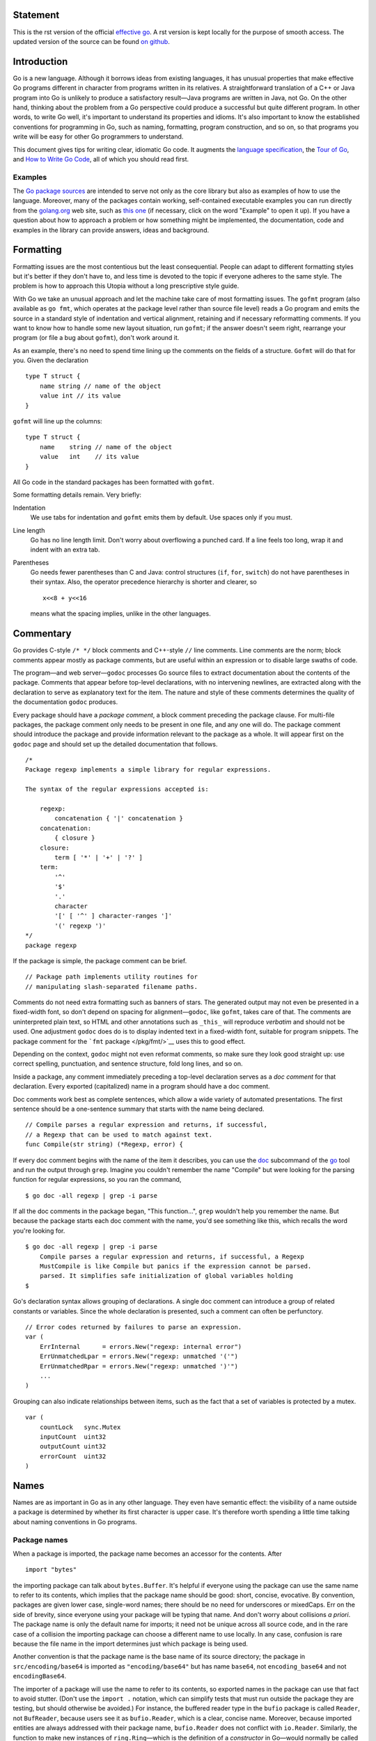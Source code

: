 Statement
==========

This is the rst version of the official `effective go <https://golang.org/doc/effective_go.html>`_. A rst version is kept locally for the purpose of smooth access. The updated version of the source can be found `on github <https://github.com/golang/go/tree/master/doc>`_.

Introduction
============

Go is a new language. Although it borrows ideas from existing languages, it has unusual properties that make effective Go programs different in character from programs written in its relatives. A straightforward translation of a C++ or Java program into Go is unlikely to produce a satisfactory result—Java programs are written in Java, not Go. On the other hand, thinking about the problem from a Go perspective could produce a successful but quite different program. In other words, to write Go well, it's important to understand its properties and idioms. It's also important to know the established conventions for programming in Go, such as naming, formatting, program construction, and so on, so that programs you write will be easy for other Go programmers to understand.

This document gives tips for writing clear, idiomatic Go code. It augments the `language specification </ref/spec>`__, the `Tour of Go <//tour.golang.org/>`__, and `How to Write Go Code </doc/code.html>`__, all of which you should read first.

Examples
--------

The `Go package sources </src/>`__ are intended to serve not only as the core library but also as examples of how to use the language. Moreover, many of the packages contain working, self-contained executable examples you can run directly from the `golang.org <//golang.org>`__ web site, such as `this one <//golang.org/pkg/strings/#example_Map>`__ (if necessary, click on the word "Example" to open it up). If you have a question about how to approach a problem or how something might be implemented, the documentation, code and examples in the library can provide answers, ideas and background.

Formatting
==========

Formatting issues are the most contentious but the least consequential. People can adapt to different formatting styles but it's better if they don't have to, and less time is devoted to the topic if everyone adheres to the same style. The problem is how to approach this Utopia without a long prescriptive style guide.

With Go we take an unusual approach and let the machine take care of most formatting issues. The ``gofmt`` program (also available as ``go fmt``, which operates at the package level rather than source file level) reads a Go program and emits the source in a standard style of indentation and vertical alignment, retaining and if necessary reformatting comments. If you want to know how to handle some new layout situation, run ``gofmt``; if the answer doesn't seem right, rearrange your program (or file a bug about ``gofmt``), don't work around it.

As an example, there's no need to spend time lining up the comments on the fields of a structure. ``Gofmt`` will do that for you. Given the declaration

::

   type T struct {
       name string // name of the object
       value int // its value
   }

``gofmt`` will line up the columns:

::

   type T struct {
       name    string // name of the object
       value   int    // its value
   }

All Go code in the standard packages has been formatted with ``gofmt``.

Some formatting details remain. Very briefly:

Indentation
   We use tabs for indentation and ``gofmt`` emits them by default. Use spaces only if you must.
Line length
   Go has no line length limit. Don't worry about overflowing a punched card. If a line feels too long, wrap it and indent with an extra tab.
Parentheses
   Go needs fewer parentheses than C and Java: control structures (``if``, ``for``, ``switch``) do not have parentheses in their syntax. Also, the operator precedence hierarchy is shorter and clearer, so

   ::

      x<<8 + y<<16

   means what the spacing implies, unlike in the other languages.

Commentary
==========

Go provides C-style ``/* */`` block comments and C++-style ``//`` line comments. Line comments are the norm; block comments appear mostly as package comments, but are useful within an expression or to disable large swaths of code.

The program—and web server—\ ``godoc`` processes Go source files to extract documentation about the contents of the package. Comments that appear before top-level declarations, with no intervening newlines, are extracted along with the declaration to serve as explanatory text for the item. The nature and style of these comments determines the quality of the documentation ``godoc`` produces.

Every package should have a *package comment*, a block comment preceding the package clause. For multi-file packages, the package comment only needs to be present in one file, and any one will do. The package comment should introduce the package and provide information relevant to the package as a whole. It will appear first on the ``godoc`` page and should set up the detailed documentation that follows.

::

   /*
   Package regexp implements a simple library for regular expressions.

   The syntax of the regular expressions accepted is:

       regexp:
           concatenation { '|' concatenation }
       concatenation:
           { closure }
       closure:
           term [ '*' | '+' | '?' ]
       term:
           '^'
           '$'
           '.'
           character
           '[' [ '^' ] character-ranges ']'
           '(' regexp ')'
   */
   package regexp

If the package is simple, the package comment can be brief.

::

   // Package path implements utility routines for
   // manipulating slash-separated filename paths.

Comments do not need extra formatting such as banners of stars. The generated output may not even be presented in a fixed-width font, so don't depend on spacing for alignment—\ ``godoc``, like ``gofmt``, takes care of that. The comments are uninterpreted plain text, so HTML and other annotations such as ``_this_`` will reproduce *verbatim* and should not be used. One adjustment ``godoc`` does do is to display indented text in a fixed-width font, suitable for program snippets. The package comment for the ```fmt`` package </pkg/fmt/>`__ uses this to good effect.

Depending on the context, ``godoc`` might not even reformat comments, so make sure they look good straight up: use correct spelling, punctuation, and sentence structure, fold long lines, and so on.

Inside a package, any comment immediately preceding a top-level declaration serves as a *doc comment* for that declaration. Every exported (capitalized) name in a program should have a doc comment.

Doc comments work best as complete sentences, which allow a wide variety of automated presentations. The first sentence should be a one-sentence summary that starts with the name being declared.

::

   // Compile parses a regular expression and returns, if successful,
   // a Regexp that can be used to match against text.
   func Compile(str string) (*Regexp, error) {

If every doc comment begins with the name of the item it describes, you can use the `doc </cmd/go/#hdr-Show_documentation_for_package_or_symbol>`__ subcommand of the `go </cmd/go/>`__ tool and run the output through ``grep``. Imagine you couldn't remember the name "Compile" but were looking for the parsing function for regular expressions, so you ran the command,

::

   $ go doc -all regexp | grep -i parse

If all the doc comments in the package began, "This function...", ``grep`` wouldn't help you remember the name. But because the package starts each doc comment with the name, you'd see something like this, which recalls the word you're looking for.

::

   $ go doc -all regexp | grep -i parse
       Compile parses a regular expression and returns, if successful, a Regexp
       MustCompile is like Compile but panics if the expression cannot be parsed.
       parsed. It simplifies safe initialization of global variables holding
   $

Go's declaration syntax allows grouping of declarations. A single doc comment can introduce a group of related constants or variables. Since the whole declaration is presented, such a comment can often be perfunctory.

::

   // Error codes returned by failures to parse an expression.
   var (
       ErrInternal      = errors.New("regexp: internal error")
       ErrUnmatchedLpar = errors.New("regexp: unmatched '('")
       ErrUnmatchedRpar = errors.New("regexp: unmatched ')'")
       ...
   )

Grouping can also indicate relationships between items, such as the fact that a set of variables is protected by a mutex.

::

   var (
       countLock   sync.Mutex
       inputCount  uint32
       outputCount uint32
       errorCount  uint32
   )

Names
=====

Names are as important in Go as in any other language. They even have semantic effect: the visibility of a name outside a package is determined by whether its first character is upper case. It's therefore worth spending a little time talking about naming conventions in Go programs.

Package names
-------------

When a package is imported, the package name becomes an accessor for the contents. After

::

   import "bytes"

the importing package can talk about ``bytes.Buffer``. It's helpful if everyone using the package can use the same name to refer to its contents, which implies that the package name should be good: short, concise, evocative. By convention, packages are given lower case, single-word names; there should be no need for underscores or mixedCaps. Err on the side of brevity, since everyone using your package will be typing that name. And don't worry about collisions *a priori*. The package name is only the default name for imports; it need not be unique across all source code, and in the rare case of a collision the importing package can choose a different name to use locally. In any case, confusion is rare because the file name in the import determines just which package is being used.

Another convention is that the package name is the base name of its source directory; the package in ``src/encoding/base64`` is imported as ``"encoding/base64"`` but has name ``base64``, not ``encoding_base64`` and not ``encodingBase64``.

The importer of a package will use the name to refer to its contents, so exported names in the package can use that fact to avoid stutter. (Don't use the ``import .`` notation, which can simplify tests that must run outside the package they are testing, but should otherwise be avoided.) For instance, the buffered reader type in the ``bufio`` package is called ``Reader``, not ``BufReader``, because users see it as ``bufio.Reader``, which is a clear, concise name. Moreover, because imported entities are always addressed with their package name, ``bufio.Reader`` does not conflict with ``io.Reader``. Similarly, the function to make new instances of ``ring.Ring``—which is the definition of a *constructor* in Go—would normally be called ``NewRing``, but since ``Ring`` is the only type exported by the package, and since the package is called ``ring``, it's called just ``New``, which clients of the package see as ``ring.New``. Use the package structure to help you choose good names.

Another short example is ``once.Do``; ``once.Do(setup)`` reads well and would not be improved by writing ``once.DoOrWaitUntilDone(setup)``. Long names don't automatically make things more readable. A helpful doc comment can often be more valuable than an extra long name.

.. _Getters:

Getters
-------

Go doesn't provide automatic support for getters and setters. There's nothing wrong with providing getters and setters yourself, and it's often appropriate to do so, but it's neither idiomatic nor necessary to put ``Get`` into the getter's name. If you have a field called ``owner`` (lower case, unexported), the getter method should be called ``Owner`` (upper case, exported), not ``GetOwner``. The use of upper-case names for export provides the hook to discriminate the field from the method. A setter function, if needed, will likely be called ``SetOwner``. Both names read well in practice:

::

   owner := obj.Owner()
   if owner != user {
       obj.SetOwner(user)
   }

Interface names
---------------

By convention, one-method interfaces are named by the method name plus an -er suffix or similar modification to construct an agent noun: ``Reader``, ``Writer``, ``Formatter``, ``CloseNotifier`` etc.

There are a number of such names and it's productive to honor them and the function names they capture. ``Read``, ``Write``, ``Close``, ``Flush``, ``String`` and so on have canonical signatures and meanings. To avoid confusion, don't give your method one of those names unless it has the same signature and meaning. Conversely, if your type implements a method with the same meaning as a method on a well-known type, give it the same name and signature; call your string-converter method ``String`` not ``ToString``.

.. _mixed-caps:

MixedCaps
---------

Finally, the convention in Go is to use ``MixedCaps`` or ``mixedCaps`` rather than underscores to write multiword names.

Semicolons
==========

Like C, Go's formal grammar uses semicolons to terminate statements, but unlike in C, those semicolons do not appear in the source. Instead the lexer uses a simple rule to insert semicolons automatically as it scans, so the input text is mostly free of them.

The rule is this. If the last token before a newline is an identifier (which includes words like ``int`` and ``float64``), a basic literal such as a number or string constant, or one of the tokens

::

   break continue fallthrough return ++ -- ) }

the lexer always inserts a semicolon after the token. This could be summarized as, “if the newline comes after a token that could end a statement, insert a semicolon”.

A semicolon can also be omitted immediately before a closing brace, so a statement such as

::

       go func() { for { dst <- <-src } }()

needs no semicolons. Idiomatic Go programs have semicolons only in places such as ``for`` loop clauses, to separate the initializer, condition, and continuation elements. They are also necessary to separate multiple statements on a line, should you write code that way.

One consequence of the semicolon insertion rules is that you cannot put the opening brace of a control structure (``if``, ``for``, ``switch``, or ``select``) on the next line. If you do, a semicolon will be inserted before the brace, which could cause unwanted effects. Write them like this

::

   if i < f() {
       g()
   }

not like this

::

   if i < f()  // wrong!
   {           // wrong!
       g()
   }

Control structures
==================

The control structures of Go are related to those of C but differ in important ways. There is no ``do`` or ``while`` loop, only a slightly generalized ``for``; ``switch`` is more flexible; ``if`` and ``switch`` accept an optional initialization statement like that of ``for``; ``break`` and ``continue`` statements take an optional label to identify what to break or continue; and there are new control structures including a type switch and a multiway communications multiplexer, ``select``. The syntax is also slightly different: there are no parentheses and the bodies must always be brace-delimited.

If
--

In Go a simple ``if`` looks like this:

::

   if x > 0 {
       return y
   }

Mandatory braces encourage writing simple ``if`` statements on multiple lines. It's good style to do so anyway, especially when the body contains a control statement such as a ``return`` or ``break``.

Since ``if`` and ``switch`` accept an initialization statement, it's common to see one used to set up a local variable.

::

   if err := file.Chmod(0664); err != nil {
       log.Print(err)
       return err
   }

In the Go libraries, you'll find that when an ``if`` statement doesn't flow into the next statement—that is, the body ends in ``break``, ``continue``, ``goto``, or ``return``—the unnecessary ``else`` is omitted.

::

   f, err := os.Open(name)
   if err != nil {
       return err
   }
   codeUsing(f)

This is an example of a common situation where code must guard against a sequence of error conditions. The code reads well if the successful flow of control runs down the page, eliminating error cases as they arise. Since error cases tend to end in ``return`` statements, the resulting code needs no ``else`` statements.

::

   f, err := os.Open(name)
   if err != nil {
       return err
   }
   d, err := f.Stat()
   if err != nil {
       f.Close()
       return err
   }
   codeUsing(f, d)

.. _redeclaration:

Redeclaration and reassignment
------------------------------

An aside: The last example in the previous section demonstrates a detail of how the ``:=`` short declaration form works. The declaration that calls ``os.Open`` reads,

::

   f, err := os.Open(name)

This statement declares two variables, ``f`` and ``err``. A few lines later, the call to ``f.Stat`` reads,

::

   d, err := f.Stat()

which looks as if it declares ``d`` and ``err``. Notice, though, that ``err`` appears in both statements. This duplication is legal: ``err`` is declared by the first statement, but only *re-assigned* in the second. This means that the call to ``f.Stat`` uses the existing ``err`` variable declared above, and just gives it a new value.

In a ``:=`` declaration a variable ``v`` may appear even if it has already been declared, provided:

-  this declaration is in the same scope as the existing declaration of ``v`` (if ``v`` is already declared in an outer scope, the declaration will create a new variable §),
-  the corresponding value in the initialization is assignable to ``v``, and
-  there is at least one other variable that is created by the declaration.

This unusual property is pure pragmatism, making it easy to use a single ``err`` value, for example, in a long ``if-else`` chain. You'll see it used often.

§ It's worth noting here that in Go the scope of function parameters and return values is the same as the function body, even though they appear lexically outside the braces that enclose the body.

For
---

The Go ``for`` loop is similar to—but not the same as—C's. It unifies ``for`` and ``while`` and there is no ``do-while``. There are three forms, only one of which has semicolons.

::

   // Like a C for
   for init; condition; post { }

   // Like a C while
   for condition { }

   // Like a C for(;;)
   for { }

Short declarations make it easy to declare the index variable right in the loop.

::

   sum := 0
   for i := 0; i < 10; i++ {
       sum += i
   }

If you're looping over an array, slice, string, or map, or reading from a channel, a ``range`` clause can manage the loop.

::

   for key, value := range oldMap {
       newMap[key] = value
   }

If you only need the first item in the range (the key or index), drop the second:

::

   for key := range m {
       if key.expired() {
           delete(m, key)
       }
   }

If you only need the second item in the range (the value), use the *blank identifier*, an underscore, to discard the first:

::

   sum := 0
   for _, value := range array {
       sum += value
   }

The blank identifier has many uses, as described in `a later section <#blank>`__.

For strings, the ``range`` does more work for you, breaking out individual Unicode code points by parsing the UTF-8. Erroneous encodings consume one byte and produce the replacement rune U+FFFD. (The name (with associated builtin type) ``rune`` is Go terminology for a single Unicode code point. See `the language specification </ref/spec#Rune_literals>`__ for details.) The loop

::

   for pos, char := range "日本\x80語" { // \x80 is an illegal UTF-8 encoding
       fmt.Printf("character %#U starts at byte position %d\n", char, pos)
   }

prints

::

   character U+65E5 '日' starts at byte position 0
   character U+672C '本' starts at byte position 3
   character U+FFFD '�' starts at byte position 6
   character U+8A9E '語' starts at byte position 7

Finally, Go has no comma operator and ``++`` and ``--`` are statements not expressions. Thus if you want to run multiple variables in a ``for`` you should use parallel assignment (although that precludes ``++`` and ``--``).

::

   // Reverse a
   for i, j := 0, len(a)-1; i < j; i, j = i+1, j-1 {
       a[i], a[j] = a[j], a[i]
   }

Switch
------

Go's ``switch`` is more general than C's. The expressions need not be constants or even integers, the cases are evaluated top to bottom until a match is found, and if the ``switch`` has no expression it switches on ``true``. It's therefore possible—and idiomatic—to write an ``if``-``else``-``if``-``else`` chain as a ``switch``.

::

   func unhex(c byte) byte {
       switch {
       case '0' <= c && c <= '9':
           return c - '0'
       case 'a' <= c && c <= 'f':
           return c - 'a' + 10
       case 'A' <= c && c <= 'F':
           return c - 'A' + 10
       }
       return 0
   }

There is no automatic fall through, but cases can be presented in comma-separated lists.

::

   func shouldEscape(c byte) bool {
       switch c {
       case ' ', '?', '&', '=', '#', '+', '%':
           return true
       }
       return false
   }

Although they are not nearly as common in Go as some other C-like languages, ``break`` statements can be used to terminate a ``switch`` early. Sometimes, though, it's necessary to break out of a surrounding loop, not the switch, and in Go that can be accomplished by putting a label on the loop and "breaking" to that label. This example shows both uses.

::

   Loop:
       for n := 0; n < len(src); n += size {
           switch {
           case src[n] < sizeOne:
               if validateOnly {
                   break
               }
               size = 1
               update(src[n])

           case src[n] < sizeTwo:
               if n+1 >= len(src) {
                   err = errShortInput
                   break Loop
               }
               if validateOnly {
                   break
               }
               size = 2
               update(src[n] + src[n+1]<<shift)
           }
       }

Of course, the ``continue`` statement also accepts an optional label but it applies only to loops.

To close this section, here's a comparison routine for byte slices that uses two ``switch`` statements:

::

   // Compare returns an integer comparing the two byte slices,
   // lexicographically.
   // The result will be 0 if a == b, -1 if a < b, and +1 if a > b
   func Compare(a, b []byte) int {
       for i := 0; i < len(a) && i < len(b); i++ {
           switch {
           case a[i] > b[i]:
               return 1
           case a[i] < b[i]:
               return -1
           }
       }
       switch {
       case len(a) > len(b):
           return 1
       case len(a) < len(b):
           return -1
       }
       return 0
   }

.. _type_switch:

Type switch
-----------

A switch can also be used to discover the dynamic type of an interface variable. Such a *type switch* uses the syntax of a type assertion with the keyword ``type`` inside the parentheses. If the switch declares a variable in the expression, the variable will have the corresponding type in each clause. It's also idiomatic to reuse the name in such cases, in effect declaring a new variable with the same name but a different type in each case.

::

   var t interface{}
   t = functionOfSomeType()
   switch t := t.(type) {
   default:
       fmt.Printf("unexpected type %T\n", t)     // %T prints whatever type t has
   case bool:
       fmt.Printf("boolean %t\n", t)             // t has type bool
   case int:
       fmt.Printf("integer %d\n", t)             // t has type int
   case *bool:
       fmt.Printf("pointer to boolean %t\n", *t) // t has type *bool
   case *int:
       fmt.Printf("pointer to integer %d\n", *t) // t has type *int
   }

Functions
=========

.. _multiple-returns:

Multiple return values
----------------------

One of Go's unusual features is that functions and methods can return multiple values. This form can be used to improve on a couple of clumsy idioms in C programs: in-band error returns such as ``-1`` for ``EOF`` and modifying an argument passed by address.

In C, a write error is signaled by a negative count with the error code secreted away in a volatile location. In Go, ``Write`` can return a count *and* an error: “Yes, you wrote some bytes but not all of them because you filled the device”. The signature of the ``Write`` method on files from package ``os`` is:

::

   func (file *File) Write(b []byte) (n int, err error)

and as the documentation says, it returns the number of bytes written and a non-nil ``error`` when ``n`` ``!=`` ``len(b)``. This is a common style; see the section on error handling for more examples.

A similar approach obviates the need to pass a pointer to a return value to simulate a reference parameter. Here's a simple-minded function to grab a number from a position in a byte slice, returning the number and the next position.

::

   func nextInt(b []byte, i int) (int, int) {
       for ; i < len(b) && !isDigit(b[i]); i++ {
       }
       x := 0
       for ; i < len(b) && isDigit(b[i]); i++ {
           x = x*10 + int(b[i]) - '0'
       }
       return x, i
   }

You could use it to scan the numbers in an input slice ``b`` like this:

::

       for i := 0; i < len(b); {
           x, i = nextInt(b, i)
           fmt.Println(x)
       }

.. _named-results:

Named result parameters
-----------------------

The return or result "parameters" of a Go function can be given names and used as regular variables, just like the incoming parameters. When named, they are initialized to the zero values for their types when the function begins; if the function executes a ``return`` statement with no arguments, the current values of the result parameters are used as the returned values.

The names are not mandatory but they can make code shorter and clearer: they're documentation. If we name the results of ``nextInt`` it becomes obvious which returned ``int`` is which.

::

   func nextInt(b []byte, pos int) (value, nextPos int) {

Because named results are initialized and tied to an unadorned return, they can simplify as well as clarify. Here's a version of ``io.ReadFull`` that uses them well:

::

   func ReadFull(r Reader, buf []byte) (n int, err error) {
       for len(buf) > 0 && err == nil {
           var nr int
           nr, err = r.Read(buf)
           n += nr
           buf = buf[nr:]
       }
       return
   }

Defer
-----

Go's ``defer`` statement schedules a function call (the *deferred* function) to be run immediately before the function executing the ``defer`` returns. It's an unusual but effective way to deal with situations such as resources that must be released regardless of which path a function takes to return. The canonical examples are unlocking a mutex or closing a file.

::

   // Contents returns the file's contents as a string.
   func Contents(filename string) (string, error) {
       f, err := os.Open(filename)
       if err != nil {
           return "", err
       }
       defer f.Close()  // f.Close will run when we're finished.

       var result []byte
       buf := make([]byte, 100)
       for {
           n, err := f.Read(buf[0:])
           result = append(result, buf[0:n]...) // append is discussed later.
           if err != nil {
               if err == io.EOF {
                   break
               }
               return "", err  // f will be closed if we return here.
           }
       }
       return string(result), nil // f will be closed if we return here.
   }

Deferring a call to a function such as ``Close`` has two advantages. First, it guarantees that you will never forget to close the file, a mistake that's easy to make if you later edit the function to add a new return path. Second, it means that the close sits near the open, which is much clearer than placing it at the end of the function.

The arguments to the deferred function (which include the receiver if the function is a method) are evaluated when the *defer* executes, not when the *call* executes. Besides avoiding worries about variables changing values as the function executes, this means that a single deferred call site can defer multiple function executions. Here's a silly example.

::

   for i := 0; i < 5; i++ {
       defer fmt.Printf("%d ", i)
   }

Deferred functions are executed in LIFO order, so this code will cause ``4 3 2 1 0`` to be printed when the function returns. A more plausible example is a simple way to trace function execution through the program. We could write a couple of simple tracing routines like this:

::

   func trace(s string)   { fmt.Println("entering:", s) }
   func untrace(s string) { fmt.Println("leaving:", s) }

   // Use them like this:
   func a() {
       trace("a")
       defer untrace("a")
       // do something....
   }

We can do better by exploiting the fact that arguments to deferred functions are evaluated when the ``defer`` executes. The tracing routine can set up the argument to the untracing routine. This example:

::

   func trace(s string) string {
       fmt.Println("entering:", s)
       return s
   }

   func un(s string) {
       fmt.Println("leaving:", s)
   }

   func a() {
       defer un(trace("a"))
       fmt.Println("in a")
   }

   func b() {
       defer un(trace("b"))
       fmt.Println("in b")
       a()
   }

   func main() {
       b()
   }

prints

::

   entering: b
   in b
   entering: a
   in a
   leaving: a
   leaving: b

For programmers accustomed to block-level resource management from other languages, ``defer`` may seem peculiar, but its most interesting and powerful applications come precisely from the fact that it's not block-based but function-based. In the section on ``panic`` and ``recover`` we'll see another example of its possibilities.

Data
====

.. _allocation_new:

Allocation with ``new``
-----------------------

Go has two allocation primitives, the built-in functions ``new`` and ``make``. They do different things and apply to different types, which can be confusing, but the rules are simple. Let's talk about ``new`` first. It's a built-in function that allocates memory, but unlike its namesakes in some other languages it does not *initialize* the memory, it only *zeros* it. That is, ``new(T)`` allocates zeroed storage for a new item of type ``T`` and returns its address, a value of type ``*T``. In Go terminology, it returns a pointer to a newly allocated zero value of type ``T``.

Since the memory returned by ``new`` is zeroed, it's helpful to arrange when designing your data structures that the zero value of each type can be used without further initialization. This means a user of the data structure can create one with ``new`` and get right to work. For example, the documentation for ``bytes.Buffer`` states that "the zero value for ``Buffer`` is an empty buffer ready to use." Similarly, ``sync.Mutex`` does not have an explicit constructor or ``Init`` method. Instead, the zero value for a ``sync.Mutex`` is defined to be an unlocked mutex.

The zero-value-is-useful property works transitively. Consider this type declaration.

::

   type SyncedBuffer struct {
       lock    sync.Mutex
       buffer  bytes.Buffer
   }

Values of type ``SyncedBuffer`` are also ready to use immediately upon allocation or just declaration. In the next snippet, both ``p`` and ``v`` will work correctly without further arrangement.

::

   p := new(SyncedBuffer)  // type *SyncedBuffer
   var v SyncedBuffer      // type  SyncedBuffer

.. _composite_literals:

Constructors and composite literals
-----------------------------------

Sometimes the zero value isn't good enough and an initializing constructor is necessary, as in this example derived from package ``os``.

::

   func NewFile(fd int, name string) *File {
       if fd < 0 {
           return nil
       }
       f := new(File)
       f.fd = fd
       f.name = name
       f.dirinfo = nil
       f.nepipe = 0
       return f
   }

There's a lot of boiler plate in there. We can simplify it using a *composite literal*, which is an expression that creates a new instance each time it is evaluated.

::

   func NewFile(fd int, name string) *File {
       if fd < 0 {
           return nil
       }
       f := File{fd, name, nil, 0}
       return &f
   }

Note that, unlike in C, it's perfectly OK to return the address of a local variable; the storage associated with the variable survives after the function returns. In fact, taking the address of a composite literal allocates a fresh instance each time it is evaluated, so we can combine these last two lines.

::

       return &File{fd, name, nil, 0}

The fields of a composite literal are laid out in order and must all be present. However, by labeling the elements explicitly as *field*\ ``:``\ *value* pairs, the initializers can appear in any order, with the missing ones left as their respective zero values. Thus we could say

::

       return &File{fd: fd, name: name}

As a limiting case, if a composite literal contains no fields at all, it creates a zero value for the type. The expressions ``new(File)`` and ``&File{}`` are equivalent.

Composite literals can also be created for arrays, slices, and maps, with the field labels being indices or map keys as appropriate. In these examples, the initializations work regardless of the values of ``Enone``, ``Eio``, and ``Einval``, as long as they are distinct.

::

   a := [...]string   {Enone: "no error", Eio: "Eio", Einval: "invalid argument"}
   s := []string      {Enone: "no error", Eio: "Eio", Einval: "invalid argument"}
   m := map[int]string{Enone: "no error", Eio: "Eio", Einval: "invalid argument"}

.. _allocation_make:

Allocation with ``make``
------------------------

Back to allocation. The built-in function ``make(T,``\ *args*\ ``)`` serves a purpose different from ``new(T)``. It creates slices, maps, and channels only, and it returns an *initialized* (not *zeroed*) value of type ``T`` (not ``*T``). The reason for the distinction is that these three types represent, under the covers, references to data structures that must be initialized before use. A slice, for example, is a three-item descriptor containing a pointer to the data (inside an array), the length, and the capacity, and until those items are initialized, the slice is ``nil``. For slices, maps, and channels, ``make`` initializes the internal data structure and prepares the value for use. For instance,

::

   make([]int, 10, 100)

allocates an array of 100 ints and then creates a slice structure with length 10 and a capacity of 100 pointing at the first 10 elements of the array. (When making a slice, the capacity can be omitted; see the section on slices for more information.) In contrast, ``new([]int)`` returns a pointer to a newly allocated, zeroed slice structure, that is, a pointer to a ``nil`` slice value.

These examples illustrate the difference between ``new`` and ``make``.

::

   var p *[]int = new([]int)       // allocates slice structure; *p == nil; rarely useful
   var v  []int = make([]int, 100) // the slice v now refers to a new array of 100 ints

   // Unnecessarily complex:
   var p *[]int = new([]int)
   *p = make([]int, 100, 100)

   // Idiomatic:
   v := make([]int, 100)

Remember that ``make`` applies only to maps, slices and channels and does not return a pointer. To obtain an explicit pointer allocate with ``new`` or take the address of a variable explicitly.

Arrays
------

Arrays are useful when planning the detailed layout of memory and sometimes can help avoid allocation, but primarily they are a building block for slices, the subject of the next section. To lay the foundation for that topic, here are a few words about arrays.

There are major differences between the ways arrays work in Go and C. In Go,

-  Arrays are values. Assigning one array to another copies all the elements.
-  In particular, if you pass an array to a function, it will receive a *copy* of the array, not a pointer to it.
-  The size of an array is part of its type. The types ``[10]int`` and ``[20]int`` are distinct.

The value property can be useful but also expensive; if you want C-like behavior and efficiency, you can pass a pointer to the array.

::

   func Sum(a *[3]float64) (sum float64) {
       for _, v := range *a {
           sum += v
       }
       return
   }

   array := [...]float64{7.0, 8.5, 9.1}
   x := Sum(&array)  // Note the explicit address-of operator

But even this style isn't idiomatic Go. Use slices instead.

Slices
------

Slices wrap arrays to give a more general, powerful, and convenient interface to sequences of data. Except for items with explicit dimension such as transformation matrices, most array programming in Go is done with slices rather than simple arrays.

Slices hold references to an underlying array, and if you assign one slice to another, both refer to the same array. If a function takes a slice argument, changes it makes to the elements of the slice will be visible to the caller, analogous to passing a pointer to the underlying array. A ``Read`` function can therefore accept a slice argument rather than a pointer and a count; the length within the slice sets an upper limit of how much data to read. Here is the signature of the ``Read`` method of the ``File`` type in package ``os``:

::

   func (f *File) Read(buf []byte) (n int, err error)

The method returns the number of bytes read and an error value, if any. To read into the first 32 bytes of a larger buffer ``buf``, *slice* (here used as a verb) the buffer.

::

       n, err := f.Read(buf[0:32])

Such slicing is common and efficient. In fact, leaving efficiency aside for the moment, the following snippet would also read the first 32 bytes of the buffer.

::

       var n int
       var err error
       for i := 0; i < 32; i++ {
           nbytes, e := f.Read(buf[i:i+1])  // Read one byte.
           n += nbytes
           if nbytes == 0 || e != nil {
               err = e
               break
           }
       }

The length of a slice may be changed as long as it still fits within the limits of the underlying array; just assign it to a slice of itself. The *capacity* of a slice, accessible by the built-in function ``cap``, reports the maximum length the slice may assume. Here is a function to append data to a slice. If the data exceeds the capacity, the slice is reallocated. The resulting slice is returned. The function uses the fact that ``len`` and ``cap`` are legal when applied to the ``nil`` slice, and return 0.

::

   func Append(slice, data []byte) []byte {
       l := len(slice)
       if l + len(data) > cap(slice) {  // reallocate
           // Allocate double what's needed, for future growth.
           newSlice := make([]byte, (l+len(data))*2)
           // The copy function is predeclared and works for any slice type.
           copy(newSlice, slice)
           slice = newSlice
       }
       slice = slice[0:l+len(data)]
       copy(slice[l:], data)
       return slice
   }

We must return the slice afterwards because, although ``Append`` can modify the elements of ``slice``, the slice itself (the run-time data structure holding the pointer, length, and capacity) is passed by value.

The idea of appending to a slice is so useful it's captured by the ``append`` built-in function. To understand that function's design, though, we need a little more information, so we'll return to it later.

.. _two_dimensional_slices:

Two-dimensional slices
----------------------

Go's arrays and slices are one-dimensional. To create the equivalent of a 2D array or slice, it is necessary to define an array-of-arrays or slice-of-slices, like this:

::

   type Transform [3][3]float64  // A 3x3 array, really an array of arrays.
   type LinesOfText [][]byte     // A slice of byte slices.

Because slices are variable-length, it is possible to have each inner slice be a different length. That can be a common situation, as in our ``LinesOfText`` example: each line has an independent length.

::

   text := LinesOfText{
       []byte("Now is the time"),
       []byte("for all good gophers"),
       []byte("to bring some fun to the party."),
   }

Sometimes it's necessary to allocate a 2D slice, a situation that can arise when processing scan lines of pixels, for instance. There are two ways to achieve this. One is to allocate each slice independently; the other is to allocate a single array and point the individual slices into it. Which to use depends on your application. If the slices might grow or shrink, they should be allocated independently to avoid overwriting the next line; if not, it can be more efficient to construct the object with a single allocation. For reference, here are sketches of the two methods. First, a line at a time:

::

   // Allocate the top-level slice.
   picture := make([][]uint8, YSize) // One row per unit of y.
   // Loop over the rows, allocating the slice for each row.
   for i := range picture {
       picture[i] = make([]uint8, XSize)
   }

And now as one allocation, sliced into lines:

::

   // Allocate the top-level slice, the same as before.
   picture := make([][]uint8, YSize) // One row per unit of y.
   // Allocate one large slice to hold all the pixels.
   pixels := make([]uint8, XSize*YSize) // Has type []uint8 even though picture is [][]uint8.
   // Loop over the rows, slicing each row from the front of the remaining pixels slice.
   for i := range picture {
       picture[i], pixels = pixels[:XSize], pixels[XSize:]
   }

Maps
----

Maps are a convenient and powerful built-in data structure that associate values of one type (the *key*) with values of another type (the *element* or *value*). The key can be of any type for which the equality operator is defined, such as integers, floating point and complex numbers, strings, pointers, interfaces (as long as the dynamic type supports equality), structs and arrays. Slices cannot be used as map keys, because equality is not defined on them. Like slices, maps hold references to an underlying data structure. If you pass a map to a function that changes the contents of the map, the changes will be visible in the caller.

Maps can be constructed using the usual composite literal syntax with colon-separated key-value pairs, so it's easy to build them during initialization.

::

   var timeZone = map[string]int{
       "UTC":  0*60*60,
       "EST": -5*60*60,
       "CST": -6*60*60,
       "MST": -7*60*60,
       "PST": -8*60*60,
   }

Assigning and fetching map values looks syntactically just like doing the same for arrays and slices except that the index doesn't need to be an integer.

::

   offset := timeZone["EST"]

An attempt to fetch a map value with a key that is not present in the map will return the zero value for the type of the entries in the map. For instance, if the map contains integers, looking up a non-existent key will return ``0``. A set can be implemented as a map with value type ``bool``. Set the map entry to ``true`` to put the value in the set, and then test it by simple indexing.

::

   attended := map[string]bool{
       "Ann": true,
       "Joe": true,
       ...
   }

   if attended[person] { // will be false if person is not in the map
       fmt.Println(person, "was at the meeting")
   }

Sometimes you need to distinguish a missing entry from a zero value. Is there an entry for ``"UTC"`` or is that 0 because it's not in the map at all? You can discriminate with a form of multiple assignment.

::

   var seconds int
   var ok bool
   seconds, ok = timeZone[tz]

For obvious reasons this is called the “comma ok” idiom. In this example, if ``tz`` is present, ``seconds`` will be set appropriately and ``ok`` will be true; if not, ``seconds`` will be set to zero and ``ok`` will be false. Here's a function that puts it together with a nice error report:

::

   func offset(tz string) int {
       if seconds, ok := timeZone[tz]; ok {
           return seconds
       }
       log.Println("unknown time zone:", tz)
       return 0
   }

To test for presence in the map without worrying about the actual value, you can use the `blank identifier <#blank>`__ (``_``) in place of the usual variable for the value.

::

   _, present := timeZone[tz]

To delete a map entry, use the ``delete`` built-in function, whose arguments are the map and the key to be deleted. It's safe to do this even if the key is already absent from the map.

::

   delete(timeZone, "PDT")  // Now on Standard Time

Printing
--------

Formatted printing in Go uses a style similar to C's ``printf`` family but is richer and more general. The functions live in the ``fmt`` package and have capitalized names: ``fmt.Printf``, ``fmt.Fprintf``, ``fmt.Sprintf`` and so on. The string functions (``Sprintf`` etc.) return a string rather than filling in a provided buffer.

You don't need to provide a format string. For each of ``Printf``, ``Fprintf`` and ``Sprintf`` there is another pair of functions, for instance ``Print`` and ``Println``. These functions do not take a format string but instead generate a default format for each argument. The ``Println`` versions also insert a blank between arguments and append a newline to the output while the ``Print`` versions add blanks only if the operand on neither side is a string. In this example each line produces the same output.

::

   fmt.Printf("Hello %d\n", 23)
   fmt.Fprint(os.Stdout, "Hello ", 23, "\n")
   fmt.Println("Hello", 23)
   fmt.Println(fmt.Sprint("Hello ", 23))

The formatted print functions ``fmt.Fprint`` and friends take as a first argument any object that implements the ``io.Writer`` interface; the variables ``os.Stdout`` and ``os.Stderr`` are familiar instances.

Here things start to diverge from C. First, the numeric formats such as ``%d`` do not take flags for signedness or size; instead, the printing routines use the type of the argument to decide these properties.

::

   var x uint64 = 1<<64 - 1
   fmt.Printf("%d %x; %d %x\n", x, x, int64(x), int64(x))

prints

::

   18446744073709551615 ffffffffffffffff; -1 -1

If you just want the default conversion, such as decimal for integers, you can use the catchall format ``%v`` (for “value”); the result is exactly what ``Print`` and ``Println`` would produce. Moreover, that format can print *any* value, even arrays, slices, structs, and maps. Here is a print statement for the time zone map defined in the previous section.

::

   fmt.Printf("%v\n", timeZone)  // or just fmt.Println(timeZone)

which gives output:

::

   map[CST:-21600 EST:-18000 MST:-25200 PST:-28800 UTC:0]

For maps, ``Printf`` and friends sort the output lexicographically by key.

When printing a struct, the modified format ``%+v`` annotates the fields of the structure with their names, and for any value the alternate format ``%#v`` prints the value in full Go syntax.

::

   type T struct {
       a int
       b float64
       c string
   }
   t := &T{ 7, -2.35, "abc\tdef" }
   fmt.Printf("%v\n", t)
   fmt.Printf("%+v\n", t)
   fmt.Printf("%#v\n", t)
   fmt.Printf("%#v\n", timeZone)

prints

::

   &{7 -2.35 abc   def}
   &{a:7 b:-2.35 c:abc     def}
   &main.T{a:7, b:-2.35, c:"abc\tdef"}
   map[string]int{"CST":-21600, "EST":-18000, "MST":-25200, "PST":-28800, "UTC":0}

(Note the ampersands.) That quoted string format is also available through ``%q`` when applied to a value of type ``string`` or ``[]byte``. The alternate format ``%#q`` will use backquotes instead if possible. (The ``%q`` format also applies to integers and runes, producing a single-quoted rune constant.) Also, ``%x`` works on strings, byte arrays and byte slices as well as on integers, generating a long hexadecimal string, and with a space in the format (``% x``) it puts spaces between the bytes.

Another handy format is ``%T``, which prints the *type* of a value.

::

   fmt.Printf("%T\n", timeZone)

prints

::

   map[string]int

If you want to control the default format for a custom type, all that's required is to define a method with the signature ``String() string`` on the type. For our simple type ``T``, that might look like this.

::

   func (t *T) String() string {
       return fmt.Sprintf("%d/%g/%q", t.a, t.b, t.c)
   }
   fmt.Printf("%v\n", t)

to print in the format

::

   7/-2.35/"abc\tdef"

(If you need to print *values* of type ``T`` as well as pointers to ``T``, the receiver for ``String`` must be of value type; this example used a pointer because that's more efficient and idiomatic for struct types. See the section below on `pointers vs. value receivers <#pointers_vs_values>`__ for more information.)

Our ``String`` method is able to call ``Sprintf`` because the print routines are fully reentrant and can be wrapped this way. There is one important detail to understand about this approach, however: don't construct a ``String`` method by calling ``Sprintf`` in a way that will recur into your ``String`` method indefinitely. This can happen if the ``Sprintf`` call attempts to print the receiver directly as a string, which in turn will invoke the method again. It's a common and easy mistake to make, as this example shows.

::

   type MyString string

   func (m MyString) String() string {
       return fmt.Sprintf("MyString=%s", m) // Error: will recur forever.
   }

It's also easy to fix: convert the argument to the basic string type, which does not have the method.

::

   type MyString string
   func (m MyString) String() string {
       return fmt.Sprintf("MyString=%s", string(m)) // OK: note conversion.
   }

In the `initialization section <#initialization>`__ we'll see another technique that avoids this recursion.

Another printing technique is to pass a print routine's arguments directly to another such routine. The signature of ``Printf`` uses the type ``...interface{}`` for its final argument to specify that an arbitrary number of parameters (of arbitrary type) can appear after the format.

::

   func Printf(format string, v ...interface{}) (n int, err error) {

Within the function ``Printf``, ``v`` acts like a variable of type ``[]interface{}`` but if it is passed to another variadic function, it acts like a regular list of arguments. Here is the implementation of the function ``log.Println`` we used above. It passes its arguments directly to ``fmt.Sprintln`` for the actual formatting.

::

   // Println prints to the standard logger in the manner of fmt.Println.
   func Println(v ...interface{}) {
       std.Output(2, fmt.Sprintln(v...))  // Output takes parameters (int, string)
   }

We write ``...`` after ``v`` in the nested call to ``Sprintln`` to tell the compiler to treat ``v`` as a list of arguments; otherwise it would just pass ``v`` as a single slice argument.

There's even more to printing than we've covered here. See the ``godoc`` documentation for package ``fmt`` for the details.

By the way, a ``...`` parameter can be of a specific type, for instance ``...int`` for a min function that chooses the least of a list of integers:

::

   func Min(a ...int) int {
       min := int(^uint(0) >> 1)  // largest int
       for _, i := range a {
           if i < min {
               min = i
           }
       }
       return min
   }

Append
------

Now we have the missing piece we needed to explain the design of the ``append`` built-in function. The signature of ``append`` is different from our custom ``Append`` function above. Schematically, it's like this:

::

   func append(slice []T, elements ...T) []T

where *T* is a placeholder for any given type. You can't actually write a function in Go where the type ``T`` is determined by the caller. That's why ``append`` is built in: it needs support from the compiler.

What ``append`` does is append the elements to the end of the slice and return the result. The result needs to be returned because, as with our hand-written ``Append``, the underlying array may change. This simple example

::

   x := []int{1,2,3}
   x = append(x, 4, 5, 6)
   fmt.Println(x)

prints ``[1 2 3 4 5 6]``. So ``append`` works a little like ``Printf``, collecting an arbitrary number of arguments.

But what if we wanted to do what our ``Append`` does and append a slice to a slice? Easy: use ``...`` at the call site, just as we did in the call to ``Output`` above. This snippet produces identical output to the one above.

::

   x := []int{1,2,3}
   y := []int{4,5,6}
   x = append(x, y...)
   fmt.Println(x)

Without that ``...``, it wouldn't compile because the types would be wrong; ``y`` is not of type ``int``.

Initialization
==============

Although it doesn't look superficially very different from initialization in C or C++, initialization in Go is more powerful. Complex structures can be built during initialization and the ordering issues among initialized objects, even among different packages, are handled correctly.

Constants
---------

Constants in Go are just that—constant. They are created at compile time, even when defined as locals in functions, and can only be numbers, characters (runes), strings or booleans. Because of the compile-time restriction, the expressions that define them must be constant expressions, evaluatable by the compiler. For instance, ``1<<3`` is a constant expression, while ``math.Sin(math.Pi/4)`` is not because the function call to ``math.Sin`` needs to happen at run time.

In Go, enumerated constants are created using the ``iota`` enumerator. Since ``iota`` can be part of an expression and expressions can be implicitly repeated, it is easy to build intricate sets of values.

{{code "/doc/progs/eff_bytesize.go" \`/^type ByteSize/\` \`/^\)/`}}

The ability to attach a method such as ``String`` to any user-defined type makes it possible for arbitrary values to format themselves automatically for printing. Although you'll see it most often applied to structs, this technique is also useful for scalar types such as floating-point types like ``ByteSize``.

{{code "/doc/progs/eff_bytesize.go" \`/^func.*ByteSize.*String/\` \`/^}/`}}

The expression ``YB`` prints as ``1.00YB``, while ``ByteSize(1e13)`` prints as ``9.09TB``.

The use here of ``Sprintf`` to implement ``ByteSize``'s ``String`` method is safe (avoids recurring indefinitely) not because of a conversion but because it calls ``Sprintf`` with ``%f``, which is not a string format: ``Sprintf`` will only call the ``String`` method when it wants a string, and ``%f`` wants a floating-point value.

Variables
---------

Variables can be initialized just like constants but the initializer can be a general expression computed at run time.

::

   var (
       home   = os.Getenv("HOME")
       user   = os.Getenv("USER")
       gopath = os.Getenv("GOPATH")
   )

.. _init:

The init function
-----------------

Finally, each source file can define its own niladic ``init`` function to set up whatever state is required. (Actually each file can have multiple ``init`` functions.) And finally means finally: ``init`` is called after all the variable declarations in the package have evaluated their initializers, and those are evaluated only after all the imported packages have been initialized.

Besides initializations that cannot be expressed as declarations, a common use of ``init`` functions is to verify or repair correctness of the program state before real execution begins.

::

   func init() {
       if user == "" {
           log.Fatal("$USER not set")
       }
       if home == "" {
           home = "/home/" + user
       }
       if gopath == "" {
           gopath = home + "/go"
       }
       // gopath may be overridden by --gopath flag on command line.
       flag.StringVar(&gopath, "gopath", gopath, "override default GOPATH")
   }

Methods
=======

.. _pointers_vs_values:

Pointers vs. Values
-------------------

As we saw with ``ByteSize``, methods can be defined for any named type (except a pointer or an interface); the receiver does not have to be a struct.

In the discussion of slices above, we wrote an ``Append`` function. We can define it as a method on slices instead. To do this, we first declare a named type to which we can bind the method, and then make the receiver for the method a value of that type.

::

   type ByteSlice []byte

   func (slice ByteSlice) Append(data []byte) []byte {
       // Body exactly the same as the Append function defined above.
   }

This still requires the method to return the updated slice. We can eliminate that clumsiness by redefining the method to take a *pointer* to a ``ByteSlice`` as its receiver, so the method can overwrite the caller's slice.

::

   func (p *ByteSlice) Append(data []byte) {
       slice := *p
       // Body as above, without the return.
       *p = slice
   }

In fact, we can do even better. If we modify our function so it looks like a standard ``Write`` method, like this,

::

   func (p *ByteSlice) Write(data []byte) (n int, err error) {
       slice := *p
       // Again as above.
       *p = slice
       return len(data), nil
   }

then the type ``*ByteSlice`` satisfies the standard interface ``io.Writer``, which is handy. For instance, we can print into one.

::

       var b ByteSlice
       fmt.Fprintf(&b, "This hour has %d days\n", 7)

We pass the address of a ``ByteSlice`` because only ``*ByteSlice`` satisfies ``io.Writer``. The rule about pointers vs. values for receivers is that value methods can be invoked on pointers and values, but pointer methods can only be invoked on pointers.

This rule arises because pointer methods can modify the receiver; invoking them on a value would cause the method to receive a copy of the value, so any modifications would be discarded. The language therefore disallows this mistake. There is a handy exception, though. When the value is addressable, the language takes care of the common case of invoking a pointer method on a value by inserting the address operator automatically. In our example, the variable ``b`` is addressable, so we can call its ``Write`` method with just ``b.Write``. The compiler will rewrite that to ``(&b).Write`` for us.

By the way, the idea of using ``Write`` on a slice of bytes is central to the implementation of ``bytes.Buffer``.

.. _interfaces_and_types:

Interfaces and other types
==========================

Interfaces
----------

Interfaces in Go provide a way to specify the behavior of an object: if something can do *this*, then it can be used *here*. We've seen a couple of simple examples already; custom printers can be implemented by a ``String`` method while ``Fprintf`` can generate output to anything with a ``Write`` method. Interfaces with only one or two methods are common in Go code, and are usually given a name derived from the method, such as ``io.Writer`` for something that implements ``Write``.

A type can implement multiple interfaces. For instance, a collection can be sorted by the routines in package ``sort`` if it implements ``sort.Interface``, which contains ``Len()``, ``Less(i, j int) bool``, and ``Swap(i, j int)``, and it could also have a custom formatter. In this contrived example ``Sequence`` satisfies both.

{{code "/doc/progs/eff_sequence.go" \`/^type/\` "$"}}

Conversions
-----------

The ``String`` method of ``Sequence`` is recreating the work that ``Sprint`` already does for slices. (It also has complexity O(N²), which is poor.) We can share the effort (and also speed it up) if we convert the ``Sequence`` to a plain ``[]int`` before calling ``Sprint``.

::

   func (s Sequence) String() string {
       s = s.Copy()
       sort.Sort(s)
       return fmt.Sprint([]int(s))
   }

This method is another example of the conversion technique for calling ``Sprintf`` safely from a ``String`` method. Because the two types (``Sequence`` and ``[]int``) are the same if we ignore the type name, it's legal to convert between them. The conversion doesn't create a new value, it just temporarily acts as though the existing value has a new type. (There are other legal conversions, such as from integer to floating point, that do create a new value.)

It's an idiom in Go programs to convert the type of an expression to access a different set of methods. As an example, we could use the existing type ``sort.IntSlice`` to reduce the entire example to this:

::

   type Sequence []int

   // Method for printing - sorts the elements before printing
   func (s Sequence) String() string {
       s = s.Copy()
       sort.IntSlice(s).Sort()
       return fmt.Sprint([]int(s))
   }

Now, instead of having ``Sequence`` implement multiple interfaces (sorting and printing), we're using the ability of a data item to be converted to multiple types (``Sequence``, ``sort.IntSlice`` and ``[]int``), each of which does some part of the job. That's more unusual in practice but can be effective.

.. _interface_conversions:

Interface conversions and type assertions
-----------------------------------------

`Type switches <#type_switch>`__ are a form of conversion: they take an interface and, for each case in the switch, in a sense convert it to the type of that case. Here's a simplified version of how the code under ``fmt.Printf`` turns a value into a string using a type switch. If it's already a string, we want the actual string value held by the interface, while if it has a ``String`` method we want the result of calling the method.

::

   type Stringer interface {
       String() string
   }

   var value interface{} // Value provided by caller.
   switch str := value.(type) {
   case string:
       return str
   case Stringer:
       return str.String()
   }

The first case finds a concrete value; the second converts the interface into another interface. It's perfectly fine to mix types this way.

What if there's only one type we care about? If we know the value holds a ``string`` and we just want to extract it? A one-case type switch would do, but so would a *type assertion*. A type assertion takes an interface value and extracts from it a value of the specified explicit type. The syntax borrows from the clause opening a type switch, but with an explicit type rather than the ``type`` keyword:

::

   value.(typeName)

and the result is a new value with the static type ``typeName``. That type must either be the concrete type held by the interface, or a second interface type that the value can be converted to. To extract the string we know is in the value, we could write:

::

   str := value.(string)

But if it turns out that the value does not contain a string, the program will crash with a run-time error. To guard against that, use the "comma, ok" idiom to test, safely, whether the value is a string:

::

   str, ok := value.(string)
   if ok {
       fmt.Printf("string value is: %q\n", str)
   } else {
       fmt.Printf("value is not a string\n")
   }

If the type assertion fails, ``str`` will still exist and be of type string, but it will have the zero value, an empty string.

As an illustration of the capability, here's an ``if``-``else`` statement that's equivalent to the type switch that opened this section.

::

   if str, ok := value.(string); ok {
       return str
   } else if str, ok := value.(Stringer); ok {
       return str.String()
   }

Generality
----------

If a type exists only to implement an interface and will never have exported methods beyond that interface, there is no need to export the type itself. Exporting just the interface makes it clear the value has no interesting behavior beyond what is described in the interface. It also avoids the need to repeat the documentation on every instance of a common method.

In such cases, the constructor should return an interface value rather than the implementing type. As an example, in the hash libraries both ``crc32.NewIEEE`` and ``adler32.New`` return the interface type ``hash.Hash32``. Substituting the CRC-32 algorithm for Adler-32 in a Go program requires only changing the constructor call; the rest of the code is unaffected by the change of algorithm.

A similar approach allows the streaming cipher algorithms in the various ``crypto`` packages to be separated from the block ciphers they chain together. The ``Block`` interface in the ``crypto/cipher`` package specifies the behavior of a block cipher, which provides encryption of a single block of data. Then, by analogy with the ``bufio`` package, cipher packages that implement this interface can be used to construct streaming ciphers, represented by the ``Stream`` interface, without knowing the details of the block encryption.

The ``crypto/cipher`` interfaces look like this:

::

   type Block interface {
       BlockSize() int
       Encrypt(dst, src []byte)
       Decrypt(dst, src []byte)
   }

   type Stream interface {
       XORKeyStream(dst, src []byte)
   }

Here's the definition of the counter mode (CTR) stream, which turns a block cipher into a streaming cipher; notice that the block cipher's details are abstracted away:

::

   // NewCTR returns a Stream that encrypts/decrypts using the given Block in
   // counter mode. The length of iv must be the same as the Block's block size.
   func NewCTR(block Block, iv []byte) Stream

``NewCTR`` applies not just to one specific encryption algorithm and data source but to any implementation of the ``Block`` interface and any ``Stream``. Because they return interface values, replacing CTR encryption with other encryption modes is a localized change. The constructor calls must be edited, but because the surrounding code must treat the result only as a ``Stream``, it won't notice the difference.

.. _interface_methods:

Interfaces and methods
----------------------

Since almost anything can have methods attached, almost anything can satisfy an interface. One illustrative example is in the ``http`` package, which defines the ``Handler`` interface. Any object that implements ``Handler`` can serve HTTP requests.

::

   type Handler interface {
       ServeHTTP(ResponseWriter, *Request)
   }

``ResponseWriter`` is itself an interface that provides access to the methods needed to return the response to the client. Those methods include the standard ``Write`` method, so an ``http.ResponseWriter`` can be used wherever an ``io.Writer`` can be used. ``Request`` is a struct containing a parsed representation of the request from the client.

For brevity, let's ignore POSTs and assume HTTP requests are always GETs; that simplification does not affect the way the handlers are set up. Here's a trivial but complete implementation of a handler to count the number of times the page is visited.

::

   // Simple counter server.
   type Counter struct {
       n int
   }

   func (ctr *Counter) ServeHTTP(w http.ResponseWriter, req *http.Request) {
       ctr.n++
       fmt.Fprintf(w, "counter = %d\n", ctr.n)
   }

(Keeping with our theme, note how ``Fprintf`` can print to an ``http.ResponseWriter``.) For reference, here's how to attach such a server to a node on the URL tree.

::

   import "net/http"
   ...
   ctr := new(Counter)
   http.Handle("/counter", ctr)

But why make ``Counter`` a struct? An integer is all that's needed. (The receiver needs to be a pointer so the increment is visible to the caller.)

::

   // Simpler counter server.
   type Counter int

   func (ctr *Counter) ServeHTTP(w http.ResponseWriter, req *http.Request) {
       *ctr++
       fmt.Fprintf(w, "counter = %d\n", *ctr)
   }

What if your program has some internal state that needs to be notified that a page has been visited? Tie a channel to the web page.

::

   // A channel that sends a notification on each visit.
   // (Probably want the channel to be buffered.)
   type Chan chan *http.Request

   func (ch Chan) ServeHTTP(w http.ResponseWriter, req *http.Request) {
       ch <- req
       fmt.Fprint(w, "notification sent")
   }

Finally, let's say we wanted to present on ``/args`` the arguments used when invoking the server binary. It's easy to write a function to print the arguments.

::

   func ArgServer() {
       fmt.Println(os.Args)
   }

How do we turn that into an HTTP server? We could make ``ArgServer`` a method of some type whose value we ignore, but there's a cleaner way. Since we can define a method for any type except pointers and interfaces, we can write a method for a function. The ``http`` package contains this code:

::

   // The HandlerFunc type is an adapter to allow the use of
   // ordinary functions as HTTP handlers.  If f is a function
   // with the appropriate signature, HandlerFunc(f) is a
   // Handler object that calls f.
   type HandlerFunc func(ResponseWriter, *Request)

   // ServeHTTP calls f(w, req).
   func (f HandlerFunc) ServeHTTP(w ResponseWriter, req *Request) {
       f(w, req)
   }

``HandlerFunc`` is a type with a method, ``ServeHTTP``, so values of that type can serve HTTP requests. Look at the implementation of the method: the receiver is a function, ``f``, and the method calls ``f``. That may seem odd but it's not that different from, say, the receiver being a channel and the method sending on the channel.

To make ``ArgServer`` into an HTTP server, we first modify it to have the right signature.

::

   // Argument server.
   func ArgServer(w http.ResponseWriter, req *http.Request) {
       fmt.Fprintln(w, os.Args)
   }

``ArgServer`` now has same signature as ``HandlerFunc``, so it can be converted to that type to access its methods, just as we converted ``Sequence`` to ``IntSlice`` to access ``IntSlice.Sort``. The code to set it up is concise:

::

   http.Handle("/args", http.HandlerFunc(ArgServer))

When someone visits the page ``/args``, the handler installed at that page has value ``ArgServer`` and type ``HandlerFunc``. The HTTP server will invoke the method ``ServeHTTP`` of that type, with ``ArgServer`` as the receiver, which will in turn call ``ArgServer`` (via the invocation ``f(w, req)`` inside ``HandlerFunc.ServeHTTP``). The arguments will then be displayed.

In this section we have made an HTTP server from a struct, an integer, a channel, and a function, all because interfaces are just sets of methods, which can be defined for (almost) any type.

.. _blank:

The blank identifier
====================

We've mentioned the blank identifier a couple of times now, in the context of ```for`` ``range`` loops <#for>`__ and `maps <#maps>`__. The blank identifier can be assigned or declared with any value of any type, with the value discarded harmlessly. It's a bit like writing to the Unix ``/dev/null`` file: it represents a write-only value to be used as a place-holder where a variable is needed but the actual value is irrelevant. It has uses beyond those we've seen already.

.. _blank_assign:

The blank identifier in multiple assignment
-------------------------------------------

The use of a blank identifier in a ``for`` ``range`` loop is a special case of a general situation: multiple assignment.

If an assignment requires multiple values on the left side, but one of the values will not be used by the program, a blank identifier on the left-hand-side of the assignment avoids the need to create a dummy variable and makes it clear that the value is to be discarded. For instance, when calling a function that returns a value and an error, but only the error is important, use the blank identifier to discard the irrelevant value.

::

   if _, err := os.Stat(path); os.IsNotExist(err) {
       fmt.Printf("%s does not exist\n", path)
   }

Occasionally you'll see code that discards the error value in order to ignore the error; this is terrible practice. Always check error returns; they're provided for a reason.

::

   // Bad! This code will crash if path does not exist.
   fi, _ := os.Stat(path)
   if fi.IsDir() {
       fmt.Printf("%s is a directory\n", path)
   }

.. _blank_unused:

Unused imports and variables
----------------------------

It is an error to import a package or to declare a variable without using it. Unused imports bloat the program and slow compilation, while a variable that is initialized but not used is at least a wasted computation and perhaps indicative of a larger bug. When a program is under active development, however, unused imports and variables often arise and it can be annoying to delete them just to have the compilation proceed, only to have them be needed again later. The blank identifier provides a workaround.

This half-written program has two unused imports (``fmt`` and ``io``) and an unused variable (``fd``), so it will not compile, but it would be nice to see if the code so far is correct.

{{code "/doc/progs/eff_unused1.go" \`/package/\` \`$`}}

To silence complaints about the unused imports, use a blank identifier to refer to a symbol from the imported package. Similarly, assigning the unused variable ``fd`` to the blank identifier will silence the unused variable error. This version of the program does compile.

{{code "/doc/progs/eff_unused2.go" \`/package/\` \`$`}}

By convention, the global declarations to silence import errors should come right after the imports and be commented, both to make them easy to find and as a reminder to clean things up later.

.. _blank_import:

Import for side effect
----------------------

An unused import like ``fmt`` or ``io`` in the previous example should eventually be used or removed: blank assignments identify code as a work in progress. But sometimes it is useful to import a package only for its side effects, without any explicit use. For example, during its ``init`` function, the ``net/http/pprof`` package registers HTTP handlers that provide debugging information. It has an exported API, but most clients need only the handler registration and access the data through a web page. To import the package only for its side effects, rename the package to the blank identifier:

::

   import _ "net/http/pprof"

This form of import makes clear that the package is being imported for its side effects, because there is no other possible use of the package: in this file, it doesn't have a name. (If it did, and we didn't use that name, the compiler would reject the program.)

.. _blank_implements:

Interface checks
----------------

As we saw in the discussion of `interfaces <#interfaces_and_types>`__ above, a type need not declare explicitly that it implements an interface. Instead, a type implements the interface just by implementing the interface's methods. In practice, most interface conversions are static and therefore checked at compile time. For example, passing an ``*os.File`` to a function expecting an ``io.Reader`` will not compile unless ``*os.File`` implements the ``io.Reader`` interface.

Some interface checks do happen at run-time, though. One instance is in the ``encoding/json`` package, which defines a ``Marshaler`` interface. When the JSON encoder receives a value that implements that interface, the encoder invokes the value's marshaling method to convert it to JSON instead of doing the standard conversion. The encoder checks this property at run time with a `type assertion <#interface_conversions>`__ like:

::

   m, ok := val.(json.Marshaler)

If it's necessary only to ask whether a type implements an interface, without actually using the interface itself, perhaps as part of an error check, use the blank identifier to ignore the type-asserted value:

::

   if _, ok := val.(json.Marshaler); ok {
       fmt.Printf("value %v of type %T implements json.Marshaler\n", val, val)
   }

One place this situation arises is when it is necessary to guarantee within the package implementing the type that it actually satisfies the interface. If a type—for example, ``json.RawMessage``—needs a custom JSON representation, it should implement ``json.Marshaler``, but there are no static conversions that would cause the compiler to verify this automatically. If the type inadvertently fails to satisfy the interface, the JSON encoder will still work, but will not use the custom implementation. To guarantee that the implementation is correct, a global declaration using the blank identifier can be used in the package:

::

   var _ json.Marshaler = (*RawMessage)(nil)

In this declaration, the assignment involving a conversion of a ``*RawMessage`` to a ``Marshaler`` requires that ``*RawMessage`` implements ``Marshaler``, and that property will be checked at compile time. Should the ``json.Marshaler`` interface change, this package will no longer compile and we will be on notice that it needs to be updated.

The appearance of the blank identifier in this construct indicates that the declaration exists only for the type checking, not to create a variable. Don't do this for every type that satisfies an interface, though. By convention, such declarations are only used when there are no static conversions already present in the code, which is a rare event.

Embedding
=========

Go does not provide the typical, type-driven notion of subclassing, but it does have the ability to “borrow” pieces of an implementation by *embedding* types within a struct or interface.

Interface embedding is very simple. We've mentioned the ``io.Reader`` and ``io.Writer`` interfaces before; here are their definitions.

::

   type Reader interface {
       Read(p []byte) (n int, err error)
   }

   type Writer interface {
       Write(p []byte) (n int, err error)
   }

The ``io`` package also exports several other interfaces that specify objects that can implement several such methods. For instance, there is ``io.ReadWriter``, an interface containing both ``Read`` and ``Write``. We could specify ``io.ReadWriter`` by listing the two methods explicitly, but it's easier and more evocative to embed the two interfaces to form the new one, like this:

::

   // ReadWriter is the interface that combines the Reader and Writer interfaces.
   type ReadWriter interface {
       Reader
       Writer
   }

This says just what it looks like: A ``ReadWriter`` can do what a ``Reader`` does *and* what a ``Writer`` does; it is a union of the embedded interfaces (which must be disjoint sets of methods). Only interfaces can be embedded within interfaces.

The same basic idea applies to structs, but with more far-reaching implications. The ``bufio`` package has two struct types, ``bufio.Reader`` and ``bufio.Writer``, each of which of course implements the analogous interfaces from package ``io``. And ``bufio`` also implements a buffered reader/writer, which it does by combining a reader and a writer into one struct using embedding: it lists the types within the struct but does not give them field names.

::

   // ReadWriter stores pointers to a Reader and a Writer.
   // It implements io.ReadWriter.
   type ReadWriter struct {
       *Reader  // *bufio.Reader
       *Writer  // *bufio.Writer
   }

The embedded elements are pointers to structs and of course must be initialized to point to valid structs before they can be used. The ``ReadWriter`` struct could be written as

::

   type ReadWriter struct {
       reader *Reader
       writer *Writer
   }

but then to promote the methods of the fields and to satisfy the ``io`` interfaces, we would also need to provide forwarding methods, like this:

::

   func (rw *ReadWriter) Read(p []byte) (n int, err error) {
       return rw.reader.Read(p)
   }

By embedding the structs directly, we avoid this bookkeeping. The methods of embedded types come along for free, which means that ``bufio.ReadWriter`` not only has the methods of ``bufio.Reader`` and ``bufio.Writer``, it also satisfies all three interfaces: ``io.Reader``, ``io.Writer``, and ``io.ReadWriter``.

There's an important way in which embedding differs from subclassing. When we embed a type, the methods of that type become methods of the outer type, but when they are invoked the receiver of the method is the inner type, not the outer one. In our example, when the ``Read`` method of a ``bufio.ReadWriter`` is invoked, it has exactly the same effect as the forwarding method written out above; the receiver is the ``reader`` field of the ``ReadWriter``, not the ``ReadWriter`` itself.

Embedding can also be a simple convenience. This example shows an embedded field alongside a regular, named field.

::

   type Job struct {
       Command string
       *log.Logger
   }

The ``Job`` type now has the ``Print``, ``Printf``, ``Println`` and other methods of ``*log.Logger``. We could have given the ``Logger`` a field name, of course, but it's not necessary to do so. And now, once initialized, we can log to the ``Job``:

::

   job.Println("starting now...")

The ``Logger`` is a regular field of the ``Job`` struct, so we can initialize it in the usual way inside the constructor for ``Job``, like this,

::

   func NewJob(command string, logger *log.Logger) *Job {
       return &Job{command, logger}
   }

or with a composite literal,

::

   job := &Job{command, log.New(os.Stderr, "Job: ", log.Ldate)}

If we need to refer to an embedded field directly, the type name of the field, ignoring the package qualifier, serves as a field name, as it did in the ``Read`` method of our ``ReadWriter`` struct. Here, if we needed to access the ``*log.Logger`` of a ``Job`` variable ``job``, we would write ``job.Logger``, which would be useful if we wanted to refine the methods of ``Logger``.

::

   func (job *Job) Printf(format string, args ...interface{}) {
       job.Logger.Printf("%q: %s", job.Command, fmt.Sprintf(format, args...))
   }

Embedding types introduces the problem of name conflicts but the rules to resolve them are simple. First, a field or method ``X`` hides any other item ``X`` in a more deeply nested part of the type. If ``log.Logger`` contained a field or method called ``Command``, the ``Command`` field of ``Job`` would dominate it.

Second, if the same name appears at the same nesting level, it is usually an error; it would be erroneous to embed ``log.Logger`` if the ``Job`` struct contained another field or method called ``Logger``. However, if the duplicate name is never mentioned in the program outside the type definition, it is OK. This qualification provides some protection against changes made to types embedded from outside; there is no problem if a field is added that conflicts with another field in another subtype if neither field is ever used.

Concurrency
===========

.. _sharing:

Share by communicating
----------------------

Concurrent programming is a large topic and there is space only for some Go-specific highlights here.

Concurrent programming in many environments is made difficult by the subtleties required to implement correct access to shared variables. Go encourages a different approach in which shared values are passed around on channels and, in fact, never actively shared by separate threads of execution. Only one goroutine has access to the value at any given time. Data races cannot occur, by design. To encourage this way of thinking we have reduced it to a slogan:

   Do not communicate by sharing memory; instead, share memory by communicating.

This approach can be taken too far. Reference counts may be best done by putting a mutex around an integer variable, for instance. But as a high-level approach, using channels to control access makes it easier to write clear, correct programs.

One way to think about this model is to consider a typical single-threaded program running on one CPU. It has no need for synchronization primitives. Now run another such instance; it too needs no synchronization. Now let those two communicate; if the communication is the synchronizer, there's still no need for other synchronization. Unix pipelines, for example, fit this model perfectly. Although Go's approach to concurrency originates in Hoare's Communicating Sequential Processes (CSP), it can also be seen as a type-safe generalization of Unix pipes.

Goroutines
----------

They're called *goroutines* because the existing terms—threads, coroutines, processes, and so on—convey inaccurate connotations. A goroutine has a simple model: it is a function executing concurrently with other goroutines in the same address space. It is lightweight, costing little more than the allocation of stack space. And the stacks start small, so they are cheap, and grow by allocating (and freeing) heap storage as required.

Goroutines are multiplexed onto multiple OS threads so if one should block, such as while waiting for I/O, others continue to run. Their design hides many of the complexities of thread creation and management.

Prefix a function or method call with the ``go`` keyword to run the call in a new goroutine. When the call completes, the goroutine exits, silently. (The effect is similar to the Unix shell's ``&`` notation for running a command in the background.)

::

   go list.Sort()  // run list.Sort concurrently; don't wait for it.

A function literal can be handy in a goroutine invocation.

::

   func Announce(message string, delay time.Duration) {
       go func() {
           time.Sleep(delay)
           fmt.Println(message)
       }()  // Note the parentheses - must call the function.
   }

In Go, function literals are closures: the implementation makes sure the variables referred to by the function survive as long as they are active.

These examples aren't too practical because the functions have no way of signaling completion. For that, we need channels.

Channels
--------

Like maps, channels are allocated with ``make``, and the resulting value acts as a reference to an underlying data structure. If an optional integer parameter is provided, it sets the buffer size for the channel. The default is zero, for an unbuffered or synchronous channel.

::

   ci := make(chan int)            // unbuffered channel of integers
   cj := make(chan int, 0)         // unbuffered channel of integers
   cs := make(chan *os.File, 100)  // buffered channel of pointers to Files

Unbuffered channels combine communication—the exchange of a value—with synchronization—guaranteeing that two calculations (goroutines) are in a known state.

There are lots of nice idioms using channels. Here's one to get us started. In the previous section we launched a sort in the background. A channel can allow the launching goroutine to wait for the sort to complete.

::

   c := make(chan int)  // Allocate a channel.
   // Start the sort in a goroutine; when it completes, signal on the channel.
   go func() {
       list.Sort()
       c <- 1  // Send a signal; value does not matter.
   }()
   doSomethingForAWhile()
   <-c   // Wait for sort to finish; discard sent value.

Receivers always block until there is data to receive. If the channel is unbuffered, the sender blocks until the receiver has received the value. If the channel has a buffer, the sender blocks only until the value has been copied to the buffer; if the buffer is full, this means waiting until some receiver has retrieved a value.

A buffered channel can be used like a semaphore, for instance to limit throughput. In this example, incoming requests are passed to ``handle``, which sends a value into the channel, processes the request, and then receives a value from the channel to ready the “semaphore” for the next consumer. The capacity of the channel buffer limits the number of simultaneous calls to ``process``.

::

   var sem = make(chan int, MaxOutstanding)

   func handle(r *Request) {
       sem <- 1    // Wait for active queue to drain.
       process(r)  // May take a long time.
       <-sem       // Done; enable next request to run.
   }

   func Serve(queue chan *Request) {
       for {
           req := <-queue
           go handle(req)  // Don't wait for handle to finish.
       }
   }

Once ``MaxOutstanding`` handlers are executing ``process``, any more will block trying to send into the filled channel buffer, until one of the existing handlers finishes and receives from the buffer.

This design has a problem, though: ``Serve`` creates a new goroutine for every incoming request, even though only ``MaxOutstanding`` of them can run at any moment. As a result, the program can consume unlimited resources if the requests come in too fast. We can address that deficiency by changing ``Serve`` to gate the creation of the goroutines. Here's an obvious solution, but beware it has a bug we'll fix subsequently:

::

   func Serve(queue chan *Request) {
       for req := range queue {
           sem <- 1
           go func() {
               process(req) // Buggy; see explanation below.
               <-sem
           }()
       }
   }

The bug is that in a Go ``for`` loop, the loop variable is reused for each iteration, so the ``req`` variable is shared across all goroutines. That's not what we want. We need to make sure that ``req`` is unique for each goroutine. Here's one way to do that, passing the value of ``req`` as an argument to the closure in the goroutine:

::

   func Serve(queue chan *Request) {
       for req := range queue {
           sem <- 1
           go func(req *Request) {
               process(req)
               <-sem
           }(req)
       }
   }

Compare this version with the previous to see the difference in how the closure is declared and run. Another solution is just to create a new variable with the same name, as in this example:

::

   func Serve(queue chan *Request) {
       for req := range queue {
           req := req // Create new instance of req for the goroutine.
           sem <- 1
           go func() {
               process(req)
               <-sem
           }()
       }
   }

It may seem odd to write

::

   req := req

but it's legal and idiomatic in Go to do this. You get a fresh version of the variable with the same name, deliberately shadowing the loop variable locally but unique to each goroutine.

Going back to the general problem of writing the server, another approach that manages resources well is to start a fixed number of ``handle`` goroutines all reading from the request channel. The number of goroutines limits the number of simultaneous calls to ``process``. This ``Serve`` function also accepts a channel on which it will be told to exit; after launching the goroutines it blocks receiving from that channel.

::

   func handle(queue chan *Request) {
       for r := range queue {
           process(r)
       }
   }

   func Serve(clientRequests chan *Request, quit chan bool) {
       // Start handlers
       for i := 0; i < MaxOutstanding; i++ {
           go handle(clientRequests)
       }
       <-quit  // Wait to be told to exit.
   }

.. _chan_of_chan:

Channels of channels
--------------------

One of the most important properties of Go is that a channel is a first-class value that can be allocated and passed around like any other. A common use of this property is to implement safe, parallel demultiplexing.

In the example in the previous section, ``handle`` was an idealized handler for a request but we didn't define the type it was handling. If that type includes a channel on which to reply, each client can provide its own path for the answer. Here's a schematic definition of type ``Request``.

::

   type Request struct {
       args        []int
       f           func([]int) int
       resultChan  chan int
   }

The client provides a function and its arguments, as well as a channel inside the request object on which to receive the answer.

::

   func sum(a []int) (s int) {
       for _, v := range a {
           s += v
       }
       return
   }

   request := &Request{[]int{3, 4, 5}, sum, make(chan int)}
   // Send request
   clientRequests <- request
   // Wait for response.
   fmt.Printf("answer: %d\n", <-request.resultChan)

On the server side, the handler function is the only thing that changes.

::

   func handle(queue chan *Request) {
       for req := range queue {
           req.resultChan <- req.f(req.args)
       }
   }

There's clearly a lot more to do to make it realistic, but this code is a framework for a rate-limited, parallel, non-blocking RPC system, and there's not a mutex in sight.

.. _parallel:

Parallelization
---------------

Another application of these ideas is to parallelize a calculation across multiple CPU cores. If the calculation can be broken into separate pieces that can execute independently, it can be parallelized, with a channel to signal when each piece completes.

Let's say we have an expensive operation to perform on a vector of items, and that the value of the operation on each item is independent, as in this idealized example.

::

   type Vector []float64

   // Apply the operation to v[i], v[i+1] ... up to v[n-1].
   func (v Vector) DoSome(i, n int, u Vector, c chan int) {
       for ; i < n; i++ {
           v[i] += u.Op(v[i])
       }
       c <- 1    // signal that this piece is done
   }

We launch the pieces independently in a loop, one per CPU. They can complete in any order but it doesn't matter; we just count the completion signals by draining the channel after launching all the goroutines.

::

   const numCPU = 4 // number of CPU cores

   func (v Vector) DoAll(u Vector) {
       c := make(chan int, numCPU)  // Buffering optional but sensible.
       for i := 0; i < numCPU; i++ {
           go v.DoSome(i*len(v)/numCPU, (i+1)*len(v)/numCPU, u, c)
       }
       // Drain the channel.
       for i := 0; i < numCPU; i++ {
           <-c    // wait for one task to complete
       }
       // All done.
   }

Rather than create a constant value for numCPU, we can ask the runtime what value is appropriate. The function ``runtime.NumCPU`` returns the number of hardware CPU cores in the machine, so we could write

::

   var numCPU = runtime.NumCPU()

There is also a function ``runtime.GOMAXPROCS``, which reports (or sets) the user-specified number of cores that a Go program can have running simultaneously. It defaults to the value of ``runtime.NumCPU`` but can be overridden by setting the similarly named shell environment variable or by calling the function with a positive number. Calling it with zero just queries the value. Therefore if we want to honor the user's resource request, we should write

::

   var numCPU = runtime.GOMAXPROCS(0)

Be sure not to confuse the ideas of concurrency—structuring a program as independently executing components—and parallelism—executing calculations in parallel for efficiency on multiple CPUs. Although the concurrency features of Go can make some problems easy to structure as parallel computations, Go is a concurrent language, not a parallel one, and not all parallelization problems fit Go's model. For a discussion of the distinction, see the talk cited in `this blog post <//blog.golang.org/2013/01/concurrency-is-not-parallelism.html>`__.

.. _leaky_buffer:

A leaky buffer
--------------

The tools of concurrent programming can even make non-concurrent ideas easier to express. Here's an example abstracted from an RPC package. The client goroutine loops receiving data from some source, perhaps a network. To avoid allocating and freeing buffers, it keeps a free list, and uses a buffered channel to represent it. If the channel is empty, a new buffer gets allocated. Once the message buffer is ready, it's sent to the server on ``serverChan``.

::

   var freeList = make(chan *Buffer, 100)
   var serverChan = make(chan *Buffer)

   func client() {
       for {
           var b *Buffer
           // Grab a buffer if available; allocate if not.
           select {
           case b = <-freeList:
               // Got one; nothing more to do.
           default:
               // None free, so allocate a new one.
               b = new(Buffer)
           }
           load(b)              // Read next message from the net.
           serverChan <- b      // Send to server.
       }
   }

The server loop receives each message from the client, processes it, and returns the buffer to the free list.

::

   func server() {
       for {
           b := <-serverChan    // Wait for work.
           process(b)
           // Reuse buffer if there's room.
           select {
           case freeList <- b:
               // Buffer on free list; nothing more to do.
           default:
               // Free list full, just carry on.
           }
       }
   }

The client attempts to retrieve a buffer from ``freeList``; if none is available, it allocates a fresh one. The server's send to ``freeList`` puts ``b`` back on the free list unless the list is full, in which case the buffer is dropped on the floor to be reclaimed by the garbage collector. (The ``default`` clauses in the ``select`` statements execute when no other case is ready, meaning that the ``selects`` never block.) This implementation builds a leaky bucket free list in just a few lines, relying on the buffered channel and the garbage collector for bookkeeping.

Errors
======

Library routines must often return some sort of error indication to the caller. As mentioned earlier, Go's multivalue return makes it easy to return a detailed error description alongside the normal return value. It is good style to use this feature to provide detailed error information. For example, as we'll see, ``os.Open`` doesn't just return a ``nil`` pointer on failure, it also returns an error value that describes what went wrong.

By convention, errors have type ``error``, a simple built-in interface.

::

   type error interface {
       Error() string
   }

A library writer is free to implement this interface with a richer model under the covers, making it possible not only to see the error but also to provide some context. As mentioned, alongside the usual ``*os.File`` return value, ``os.Open`` also returns an error value. If the file is opened successfully, the error will be ``nil``, but when there is a problem, it will hold an ``os.PathError``:

::

   // PathError records an error and the operation and
   // file path that caused it.
   type PathError struct {
       Op string    // "open", "unlink", etc.
       Path string  // The associated file.
       Err error    // Returned by the system call.
   }

   func (e *PathError) Error() string {
       return e.Op + " " + e.Path + ": " + e.Err.Error()
   }

``PathError``'s ``Error`` generates a string like this:

::

   open /etc/passwx: no such file or directory

Such an error, which includes the problematic file name, the operation, and the operating system error it triggered, is useful even if printed far from the call that caused it; it is much more informative than the plain "no such file or directory".

When feasible, error strings should identify their origin, such as by having a prefix naming the operation or package that generated the error. For example, in package ``image``, the string representation for a decoding error due to an unknown format is "image: unknown format".

Callers that care about the precise error details can use a type switch or a type assertion to look for specific errors and extract details. For ``PathErrors`` this might include examining the internal ``Err`` field for recoverable failures.

::

   for try := 0; try < 2; try++ {
       file, err = os.Create(filename)
       if err == nil {
           return
       }
       if e, ok := err.(*os.PathError); ok && e.Err == syscall.ENOSPC {
           deleteTempFiles()  // Recover some space.
           continue
       }
       return
   }

The second ``if`` statement here is another `type assertion <#interface_conversions>`__. If it fails, ``ok`` will be false, and ``e`` will be ``nil``. If it succeeds, ``ok`` will be true, which means the error was of type ``*os.PathError``, and then so is ``e``, which we can examine for more information about the error.

Panic
-----

The usual way to report an error to a caller is to return an ``error`` as an extra return value. The canonical ``Read`` method is a well-known instance; it returns a byte count and an ``error``. But what if the error is unrecoverable? Sometimes the program simply cannot continue.

For this purpose, there is a built-in function ``panic`` that in effect creates a run-time error that will stop the program (but see the next section). The function takes a single argument of arbitrary type—often a string—to be printed as the program dies. It's also a way to indicate that something impossible has happened, such as exiting an infinite loop.

::

   // A toy implementation of cube root using Newton's method.
   func CubeRoot(x float64) float64 {
       z := x/3   // Arbitrary initial value
       for i := 0; i < 1e6; i++ {
           prevz := z
           z -= (z*z*z-x) / (3*z*z)
           if veryClose(z, prevz) {
               return z
           }
       }
       // A million iterations has not converged; something is wrong.
       panic(fmt.Sprintf("CubeRoot(%g) did not converge", x))
   }

This is only an example but real library functions should avoid ``panic``. If the problem can be masked or worked around, it's always better to let things continue to run rather than taking down the whole program. One possible counterexample is during initialization: if the library truly cannot set itself up, it might be reasonable to panic, so to speak.

::

   var user = os.Getenv("USER")

   func init() {
       if user == "" {
           panic("no value for $USER")
       }
   }

Recover
-------

When ``panic`` is called, including implicitly for run-time errors such as indexing a slice out of bounds or failing a type assertion, it immediately stops execution of the current function and begins unwinding the stack of the goroutine, running any deferred functions along the way. If that unwinding reaches the top of the goroutine's stack, the program dies. However, it is possible to use the built-in function ``recover`` to regain control of the goroutine and resume normal execution.

A call to ``recover`` stops the unwinding and returns the argument passed to ``panic``. Because the only code that runs while unwinding is inside deferred functions, ``recover`` is only useful inside deferred functions.

One application of ``recover`` is to shut down a failing goroutine inside a server without killing the other executing goroutines.

::

   func server(workChan <-chan *Work) {
       for work := range workChan {
           go safelyDo(work)
       }
   }

   func safelyDo(work *Work) {
       defer func() {
           if err := recover(); err != nil {
               log.Println("work failed:", err)
           }
       }()
       do(work)
   }

In this example, if ``do(work)`` panics, the result will be logged and the goroutine will exit cleanly without disturbing the others. There's no need to do anything else in the deferred closure; calling ``recover`` handles the condition completely.

Because ``recover`` always returns ``nil`` unless called directly from a deferred function, deferred code can call library routines that themselves use ``panic`` and ``recover`` without failing. As an example, the deferred function in ``safelyDo`` might call a logging function before calling ``recover``, and that logging code would run unaffected by the panicking state.

With our recovery pattern in place, the ``do`` function (and anything it calls) can get out of any bad situation cleanly by calling ``panic``. We can use that idea to simplify error handling in complex software. Let's look at an idealized version of a ``regexp`` package, which reports parsing errors by calling ``panic`` with a local error type. Here's the definition of ``Error``, an ``error`` method, and the ``Compile`` function.

::

   // Error is the type of a parse error; it satisfies the error interface.
   type Error string
   func (e Error) Error() string {
       return string(e)
   }

   // error is a method of *Regexp that reports parsing errors by
   // panicking with an Error.
   func (regexp *Regexp) error(err string) {
       panic(Error(err))
   }

   // Compile returns a parsed representation of the regular expression.
   func Compile(str string) (regexp *Regexp, err error) {
       regexp = new(Regexp)
       // doParse will panic if there is a parse error.
       defer func() {
           if e := recover(); e != nil {
               regexp = nil    // Clear return value.
               err = e.(Error) // Will re-panic if not a parse error.
           }
       }()
       return regexp.doParse(str), nil
   }

If ``doParse`` panics, the recovery block will set the return value to ``nil``—deferred functions can modify named return values. It will then check, in the assignment to ``err``, that the problem was a parse error by asserting that it has the local type ``Error``. If it does not, the type assertion will fail, causing a run-time error that continues the stack unwinding as though nothing had interrupted it. This check means that if something unexpected happens, such as an index out of bounds, the code will fail even though we are using ``panic`` and ``recover`` to handle parse errors.

With error handling in place, the ``error`` method (because it's a method bound to a type, it's fine, even natural, for it to have the same name as the builtin ``error`` type) makes it easy to report parse errors without worrying about unwinding the parse stack by hand:

::

   if pos == 0 {
       re.error("'*' illegal at start of expression")
   }

Useful though this pattern is, it should be used only within a package. ``Parse`` turns its internal ``panic`` calls into ``error`` values; it does not expose ``panics`` to its client. That is a good rule to follow.

By the way, this re-panic idiom changes the panic value if an actual error occurs. However, both the original and new failures will be presented in the crash report, so the root cause of the problem will still be visible. Thus this simple re-panic approach is usually sufficient—it's a crash after all—but if you want to display only the original value, you can write a little more code to filter unexpected problems and re-panic with the original error. That's left as an exercise for the reader.

.. _web_server:

A web server
============

Let's finish with a complete Go program, a web server. This one is actually a kind of web re-server. Google provides a service at ``chart.apis.google.com`` that does automatic formatting of data into charts and graphs. It's hard to use interactively, though, because you need to put the data into the URL as a query. The program here provides a nicer interface to one form of data: given a short piece of text, it calls on the chart server to produce a QR code, a matrix of boxes that encode the text. That image can be grabbed with your cell phone's camera and interpreted as, for instance, a URL, saving you typing the URL into the phone's tiny keyboard.

Here's the complete program. An explanation follows.

{{code "/doc/progs/eff_qr.go" \`/package/\` \`$`}}

The pieces up to ``main`` should be easy to follow. The one flag sets a default HTTP port for our server. The template variable ``templ`` is where the fun happens. It builds an HTML template that will be executed by the server to display the page; more about that in a moment.

The ``main`` function parses the flags and, using the mechanism we talked about above, binds the function ``QR`` to the root path for the server. Then ``http.ListenAndServe`` is called to start the server; it blocks while the server runs.

``QR`` just receives the request, which contains form data, and executes the template on the data in the form value named ``s``.

The template package ``html/template`` is powerful; this program just touches on its capabilities. In essence, it rewrites a piece of HTML text on the fly by substituting elements derived from data items passed to ``templ.Execute``, in this case the form value. Within the template text (``templateStr``), double-brace-delimited pieces denote template actions. The piece from ``{{html "{{if .}}"}}`` to ``{{html "{{end}}"}}`` executes only if the value of the current data item, called ``.`` (dot), is non-empty. That is, when the string is empty, this piece of the template is suppressed.

The two snippets ``{{html "{{.}}"}}`` say to show the data presented to the template—the query string—on the web page. The HTML template package automatically provides appropriate escaping so the text is safe to display.

The rest of the template string is just the HTML to show when the page loads. If this is too quick an explanation, see the `documentation </pkg/html/template/>`__ for the template package for a more thorough discussion.

And there you have it: a useful web server in a few lines of code plus some data-driven HTML text. Go is powerful enough to make a lot happen in a few lines.
